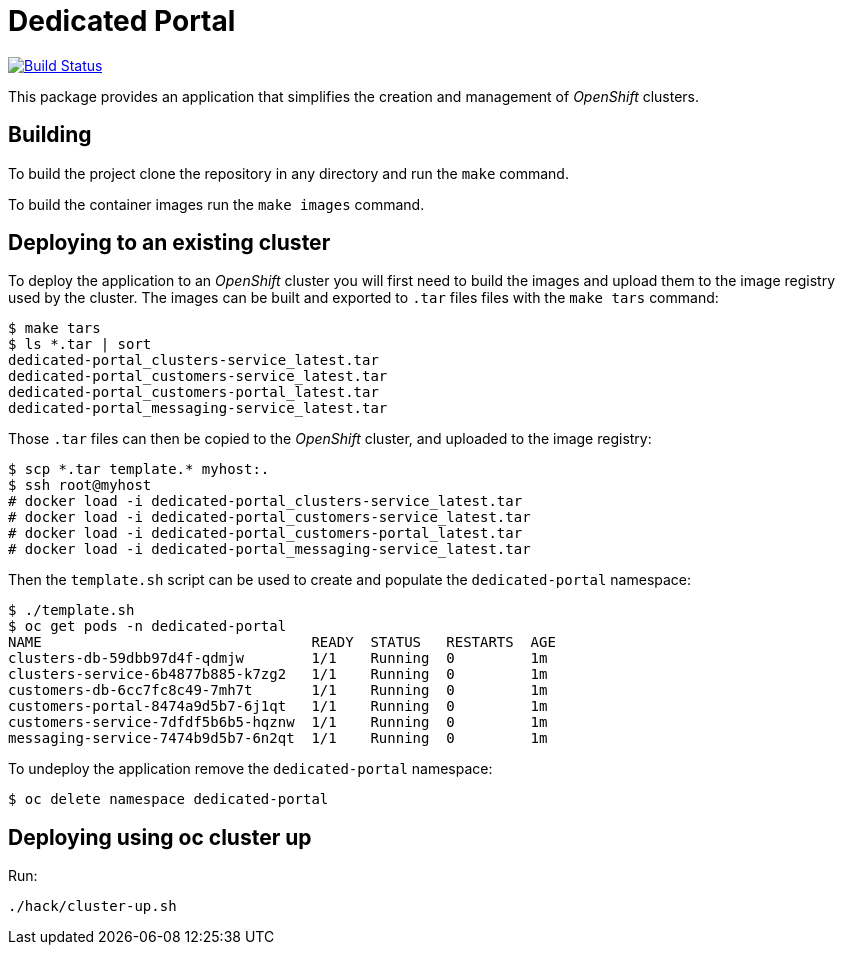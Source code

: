 = Dedicated Portal

image:https://travis-ci.org/container-mgmt/dedicated-portal.svg?branch=master["Build Status", link="https://travis-ci.org/container-mgmt/dedicated-portal"]

This package provides an application that simplifies the creation and
management of _OpenShift_ clusters.

== Building

To build the project clone the repository in any directory and run the
`make` command.

To build the container images run the `make images` command.

== Deploying to an existing cluster

To deploy the application to an _OpenShift_ cluster you will first need to
build the images and upload them to the image registry used by the
cluster. The images can be built and exported to `.tar` files files with
the `make tars` command:

[source]
----
$ make tars
$ ls *.tar | sort
dedicated-portal_clusters-service_latest.tar
dedicated-portal_customers-service_latest.tar
dedicated-portal_customers-portal_latest.tar
dedicated-portal_messaging-service_latest.tar
----

Those `.tar` files can then be copied to the _OpenShift_ cluster, and
uploaded to the image registry:

[source]
----
$ scp *.tar template.* myhost:.
$ ssh root@myhost
# docker load -i dedicated-portal_clusters-service_latest.tar
# docker load -i dedicated-portal_customers-service_latest.tar
# docker load -i dedicated-portal_customers-portal_latest.tar
# docker load -i dedicated-portal_messaging-service_latest.tar
----

Then the `template.sh` script can be used to create and populate the
`dedicated-portal` namespace:

[source]
----
$ ./template.sh
$ oc get pods -n dedicated-portal
NAME                                READY  STATUS   RESTARTS  AGE
clusters-db-59dbb97d4f-qdmjw        1/1    Running  0         1m
clusters-service-6b4877b885-k7zg2   1/1    Running  0         1m
customers-db-6cc7fc8c49-7mh7t       1/1    Running  0         1m
customers-portal-8474a9d5b7-6j1qt   1/1    Running  0         1m
customers-service-7dfdf5b6b5-hqznw  1/1    Running  0         1m
messaging-service-7474b9d5b7-6n2qt  1/1    Running  0         1m
----

To undeploy the application remove the `dedicated-portal` namespace:

[source]
----
$ oc delete namespace dedicated-portal
----

== Deploying using oc cluster up

Run:

[source]
----
./hack/cluster-up.sh
----

